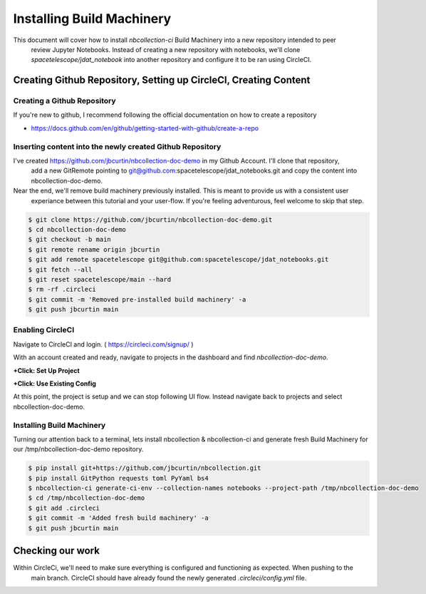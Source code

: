 Installing Build Machinery
--------------------------

This document will cover how to install `nbcollection-ci` Build Machinery into a new repository intended to peer
 review Jupyter Notebooks. Instead of creating a new repository with notebooks, we'll clone
 `spacetelescope/jdat_notebook` into another repository and configure it to be ran using CircleCI.

Creating Github Repository, Setting up CircleCI, Creating Content
=================================================================

Creating a Github Repository
++++++++++++++++++++++++++++

If you're new to github, I recommend following the official documentation on how to create a repository

* https://docs.github.com/en/github/getting-started-with-github/create-a-repo


Inserting content into the newly created Github Repository
++++++++++++++++++++++++++++++++++++++++++++++++++++++++++

I've created https://github.com/jbcurtin/nbcollection-doc-demo in my Github Account. I'll clone that repository,
 add a new GitRemote pointing to git@github.com:spacetelescope/jdat_notebooks.git and copy the content into
 nbcollection-doc-demo.

Near the end, we'll remove build machinery previously installed. This is meant to provide us with a consistent user
 experiance between this tutorial and your user-flow. If you're feeling adventurous, feel welcome to skip that step.


.. code-block:: bash

    $ git clone https://github.com/jbcurtin/nbcollection-doc-demo.git
    $ cd nbcollection-doc-demo
    $ git checkout -b main
    $ git remote rename origin jbcurtin
    $ git add remote spacetelescope git@github.com:spacetelescope/jdat_notebooks.git
    $ git fetch --all
    $ git reset spacetelescope/main --hard
    $ rm -rf .circleci
    $ git commit -m 'Removed pre-installed build machinery' -a
    $ git push jbcurtin main


Enabling CircleCI
+++++++++++++++++

Navigate to CircleCI and login. ( https://circleci.com/signup/ )

With an account created and ready, navigate to projects in the dashboard and find `nbcollection-doc-demo`.

**+Click: Set Up Project**

.. image:: images/circleci-setup-project.png
    :width: 650
    :alt: CircleCI Setup Project - nbcollection-doc-demo



**+Click: Use Existing Config**

.. image:: images/circleci-existing-config.png
    :width: 650
    :alt: CircleCI Select Existing Config


At this point, the project is setup and we can stop following UI flow. Instead navigate back to projects and select 
nbcollection-doc-demo.

.. image:: images/circleci-project.png
    :width: 650
    :alt: CircleCI Project - nbcollection-doc-demo


Installing Build Machinery
++++++++++++++++++++++++++

Turning our attention back to a terminal, lets install nbcollection & nbcollection-ci and generate fresh Build Machinery
for our /tmp/nbcollection-doc-demo repository.

.. code-block:: bash

    $ pip install git+https://github.com/jbcurtin/nbcollection.git
    $ pip install GitPython requests toml PyYaml bs4
    $ nbcollection-ci generate-ci-env --collection-names notebooks --project-path /tmp/nbcollection-doc-demo
    $ cd /tmp/nbcollection-doc-demo
    $ git add .circleci
    $ git commit -m 'Added fresh build machinery' -a
    $ git push jbcurtin main


Checking our work
=================

Within CircleCi, we'll need to make sure everything is configured and functioning as expected. When pushing to the
 main branch. CircleCI should have already found the newly generated `.circleci/config.yml` file.

.. image:: images/circleci-install-complete.png
    :width: 650
    :alt: CircelCI Install Complete - nbcollection-doc-demo
